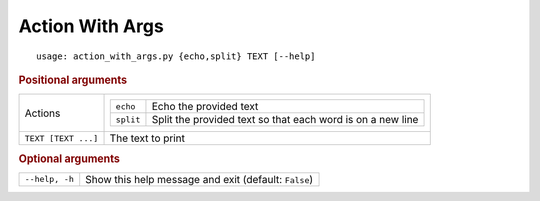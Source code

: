 Action With Args
****************


::

    usage: action_with_args.py {echo,split} TEXT [--help]



.. rubric:: Positional arguments

.. table::
    :widths: auto

    +---------------------+--------------------------------------------------------------------------------+
    | Actions             | .. table::                                                                     |
    |                     |     :widths: auto                                                              |
    |                     |                                                                                |
    |                     |     +-----------+------------------------------------------------------------+ |
    |                     |     | ``echo``  | Echo the provided text                                     | |
    |                     |     +-----------+------------------------------------------------------------+ |
    |                     |     | ``split`` | Split the provided text so that each word is on a new line | |
    |                     |     +-----------+------------------------------------------------------------+ |
    +---------------------+--------------------------------------------------------------------------------+
    | ``TEXT [TEXT ...]`` | The text to print                                                              |
    +---------------------+--------------------------------------------------------------------------------+


.. rubric:: Optional arguments

.. table::
    :widths: auto

    +----------------+------------------------------------------------------+
    | ``--help, -h`` | Show this help message and exit (default: ``False``) |
    +----------------+------------------------------------------------------+
